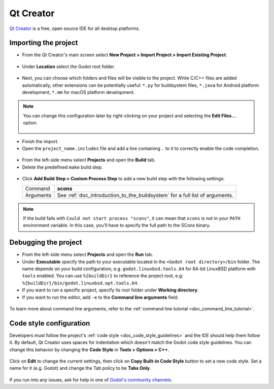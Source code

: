 .. _doc_configuring_an_ide_qtcreator:

Qt Creator
==========

`Qt Creator <https://doc.qt.io/qtcreator/index.html>`_ is a free, open source IDE for all desktop platforms.

Importing the project
---------------------

- From the Qt Creator's main screen select **New Project > Import Project > Import Existing Project**.

.. figure:: img/qtcreator-new-project.png
   :figclass: figure-w480
   :align: center

- Under **Location** select the Godot root folder.

.. figure:: img/qtcreator-set-project-path.png
   :figclass: figure-w480
   :align: center

- Next, you can choose which folders and files will be visible to the project.
  While C/C++ files are added automatically, other extensions can be potentially useful:
  ``*.py`` for buildsystem files, ``*.java`` for Android platform development,
  ``*.mm`` for macOS platform development.

.. figure:: img/qtcreator-apply-import-filter.png
   :figclass: figure-w480
   :align: center

.. note:: You can change this configuration later by right-clicking on your project
          and selecting the **Edit Files...** option.

          .. figure:: img/qtcreator-edit-files-menu.png
            :figclass: figure-w480
            :align: center


- Finish the import.
- Open the ``project_name.includes`` file and add a line containing ``.`` to it
  to correctly enable the code completion.

.. figure:: img/qtcreator-project-name-includes.png
   :figclass: figure-w480
   :align: center

- From the left-side menu select **Projects** and open the **Build** tab.
- Delete the predefined ``make`` build step.

.. figure:: img/qtcreator-projects-build.png
   :figclass: figure-w480
   :align: center

- Click **Add Build Step > Custom Process Step** to add a new build step 
  with the following settings:

  +-----------+------------------------------------------------------------------------------+
  | Command   | **scons**                                                                    |
  +-----------+------------------------------------------------------------------------------+
  | Arguments | See :ref:`doc_introduction_to_the_buildsystem` for a full list of arguments. |
  +-----------+------------------------------------------------------------------------------+

.. figure:: img/qtcreator-set-scons-command.png
   :figclass: figure-w480
   :align: center

.. note:: If the build fails with ``Could not start process "scons"``, it can mean that ``scons`` 
          is not in your ``PATH`` environment variable. In this case, you'll have to specify the
          full path to the SCons binary.

Debugging the project
---------------------

- From the left-side menu select **Projects** and open the **Run** tab.
- Under **Executable** specify the path to your executable located in 
  the ``<Godot root directory>/bin`` folder. The name depends on your build configuration,
  e.g. ``godot.linuxbsd.tools.64`` for 64-bit LinuxBSD platform with ``tools`` enabled.
  You can use ``%{buildDir}`` to reference the project root, e.g: ``%{buildDir}/bin/godot.linuxbsd.opt.tools.64``.
- If you want to run a specific project, specify its root folder under **Working directory**.
- If you want to run the editor, add ``-e`` to the **Command line arguments** field.

.. figure:: img/qtcreator-run-command.png
   :figclass: figure-w480
   :align: center

To learn more about command line arguments, refer to the
:ref:`command line tutorial <doc_command_line_tutorial>`.

Code style configuration
------------------------

Developers must follow the project's :ref:`code style <doc_code_style_guidelines>`
and the IDE should help them follow it. By default, Qt Creator uses spaces
for indentation which doesn't match the Godot code style guidelines. You can
change this behavior by changing the **Code Style** in **Tools > Options > C++**.

.. figure:: img/qtcreator-options-cpp.png
   :figclass: figure-w480
   :align: center

Click on **Edit** to change the current settings, then click on
**Copy Built-in Code Style** button to set a new code style. Set a name for it
(e.g. Godot) and change the Tab policy to be **Tabs Only**.

.. figure:: img/qtcreator-edit-codestyle.png
   :figclass: figure-w480
   :align: center

If you run into any issues, ask for help in one of
`Godot's community channels <https://godotengine.org/community>`__.
